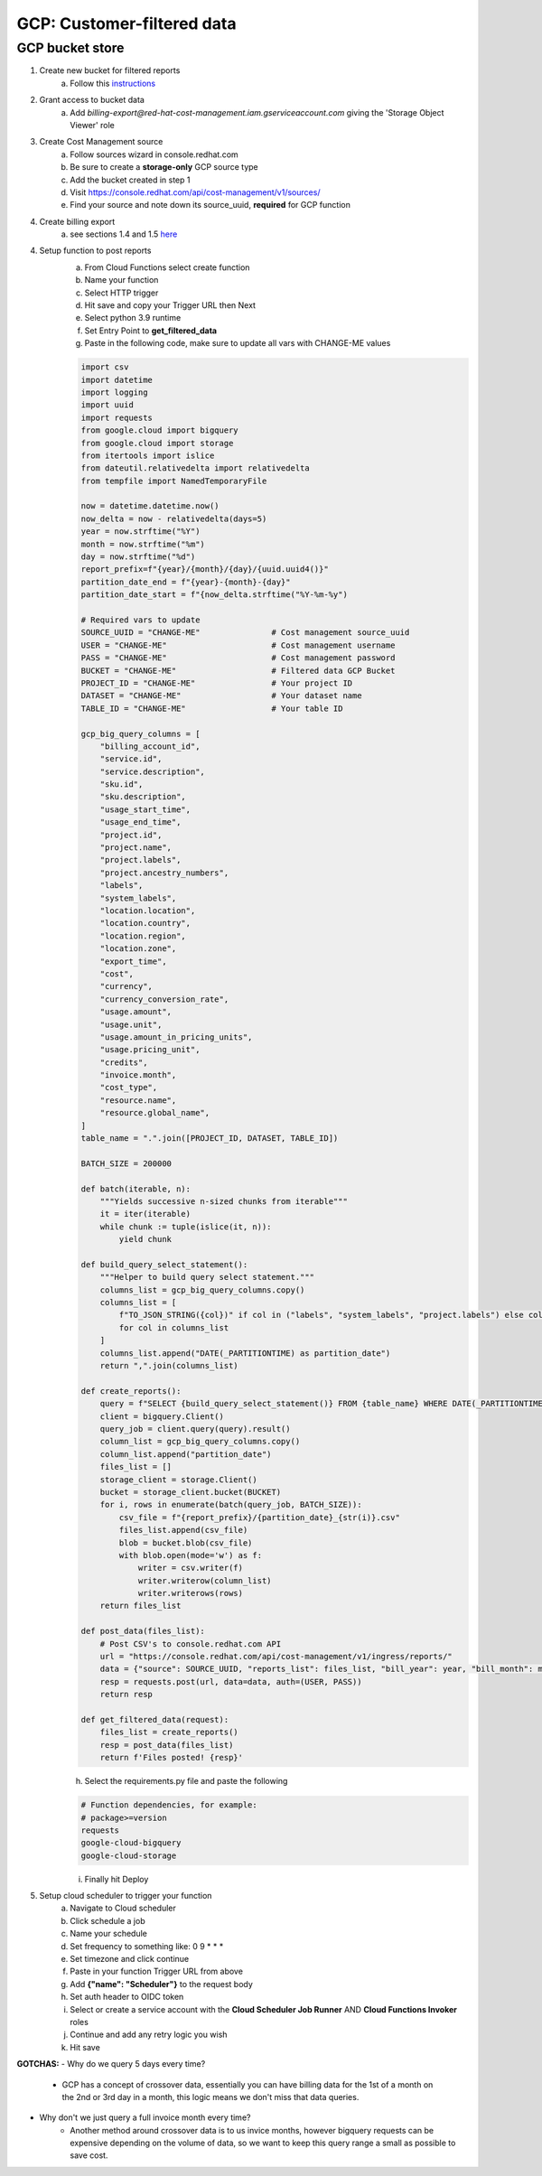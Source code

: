 
===========================
GCP: Customer-filtered data
===========================

GCP bucket store
================

1. Create new bucket for filtered reports 
    a. Follow this `instructions <https://cloud.google.com/storage/docs/creating-buckets>`_

2. Grant access to bucket data
    a. Add `billing-export@red-hat-cost-management.iam.gserviceaccount.com` giving the 'Storage Object Viewer' role

3. Create Cost Management source
    a. Follow sources wizard in console.redhat.com
    b. Be sure to create a **storage-only** GCP source type
    c. Add the bucket created in step 1
    d. Visit https://console.redhat.com/api/cost-management/v1/sources/
    e. Find your source and note down its source_uuid, **required** for GCP function

4. Create billing export
    a. see sections 1.4 and 1.5 `here <https://access.redhat.com/documentation/en-us/cost_management_service/2022/html/adding_a_google_cloud_source_to_cost_management/assembly-adding-gcp-sources>`_

4. Setup function to post reports
    a. From Cloud Functions select create function
    b. Name your function
    c. Select HTTP trigger
    d. Hit save and copy your Trigger URL then Next
    e. Select python 3.9 runtime
    f. Set Entry Point to **get_filtered_data**
    g. Paste in the following code, make sure to update all vars with CHANGE-ME values

    .. code-block::

        import csv
        import datetime
        import logging
        import uuid
        import requests
        from google.cloud import bigquery
        from google.cloud import storage
        from itertools import islice
        from dateutil.relativedelta import relativedelta
        from tempfile import NamedTemporaryFile

        now = datetime.datetime.now()
        now_delta = now - relativedelta(days=5)
        year = now.strftime("%Y")
        month = now.strftime("%m")
        day = now.strftime("%d")
        report_prefix=f"{year}/{month}/{day}/{uuid.uuid4()}"
        partition_date_end = f"{year}-{month}-{day}"
        partition_date_start = f"{now_delta.strftime("%Y-%m-%y")

        # Required vars to update
        SOURCE_UUID = "CHANGE-ME"               # Cost management source_uuid
        USER = "CHANGE-ME"                      # Cost management username
        PASS = "CHANGE-ME"                      # Cost management password
        BUCKET = "CHANGE-ME"                    # Filtered data GCP Bucket
        PROJECT_ID = "CHANGE-ME"                # Your project ID
        DATASET = "CHANGE-ME"                   # Your dataset name
        TABLE_ID = "CHANGE-ME"                  # Your table ID

        gcp_big_query_columns = [
            "billing_account_id",
            "service.id",
            "service.description",
            "sku.id",
            "sku.description",
            "usage_start_time",
            "usage_end_time",
            "project.id",
            "project.name",
            "project.labels",
            "project.ancestry_numbers",
            "labels",
            "system_labels",
            "location.location",
            "location.country",
            "location.region",
            "location.zone",
            "export_time",
            "cost",
            "currency",
            "currency_conversion_rate",
            "usage.amount",
            "usage.unit",
            "usage.amount_in_pricing_units",
            "usage.pricing_unit",
            "credits",
            "invoice.month",
            "cost_type",
            "resource.name",
            "resource.global_name",
        ]
        table_name = ".".join([PROJECT_ID, DATASET, TABLE_ID])

        BATCH_SIZE = 200000

        def batch(iterable, n):
            """Yields successive n-sized chunks from iterable"""
            it = iter(iterable)
            while chunk := tuple(islice(it, n)):
                yield chunk

        def build_query_select_statement():
            """Helper to build query select statement."""
            columns_list = gcp_big_query_columns.copy()
            columns_list = [
                f"TO_JSON_STRING({col})" if col in ("labels", "system_labels", "project.labels") else col
                for col in columns_list
            ]
            columns_list.append("DATE(_PARTITIONTIME) as partition_date")
            return ",".join(columns_list)
            
        def create_reports():
            query = f"SELECT {build_query_select_statement()} FROM {table_name} WHERE DATE(_PARTITIONTIME) BETWEEN '{partition_date_start}' AND {partition_date_end} AND sku.description LIKE '%RedHat%' OR sku.description LIKE '%Red Hat%' OR  service.description LIKE '%Red Hat%'"
            client = bigquery.Client()
            query_job = client.query(query).result()
            column_list = gcp_big_query_columns.copy()
            column_list.append("partition_date")
            files_list = []
            storage_client = storage.Client()
            bucket = storage_client.bucket(BUCKET)
            for i, rows in enumerate(batch(query_job, BATCH_SIZE)):
                csv_file = f"{report_prefix}/{partition_date}_{str(i)}.csv"
                files_list.append(csv_file)
                blob = bucket.blob(csv_file)
                with blob.open(mode='w') as f:
                    writer = csv.writer(f)
                    writer.writerow(column_list)
                    writer.writerows(rows)
            return files_list

        def post_data(files_list):
            # Post CSV's to console.redhat.com API
            url = "https://console.redhat.com/api/cost-management/v1/ingress/reports/"
            data = {"source": SOURCE_UUID, "reports_list": files_list, "bill_year": year, "bill_month": month}
            resp = requests.post(url, data=data, auth=(USER, PASS))
            return resp

        def get_filtered_data(request):
            files_list = create_reports()
            resp = post_data(files_list)
            return f'Files posted! {resp}'

    h. Select the requirements.py file and paste the following

    .. code-block::

        # Function dependencies, for example:
        # package>=version
        requests
        google-cloud-bigquery
        google-cloud-storage

    i. Finally hit Deploy

5. Setup cloud scheduler to trigger your function
    a. Navigate to Cloud scheduler
    b. Click schedule a job
    c. Name your schedule
    d. Set frequency to something like: 0 9 * * *
    e. Set timezone and click continue
    f. Paste in your function Trigger URL from above
    g. Add **{"name": "Scheduler"}** to the request body
    h. Set auth header to OIDC token
    i. Select or create a service account with the **Cloud Scheduler Job Runner** AND **Cloud Functions Invoker** roles
    j. Continue and add any retry logic you wish
    k. Hit save


**GOTCHAS:**
- Why do we query 5 days every time? 
    - GCP has a concept of crossover data, essentially you can have billing data for the 1st of a month on the 2nd or 3rd day in a month, this logic means we don't miss that data queries.

- Why don't we just query a full invoice month every time?
    - Another method around crossover data is to us invice months, however bigquery requests can be expensive depending on the volume of data, so we want to keep this query range a small as possible to save cost.